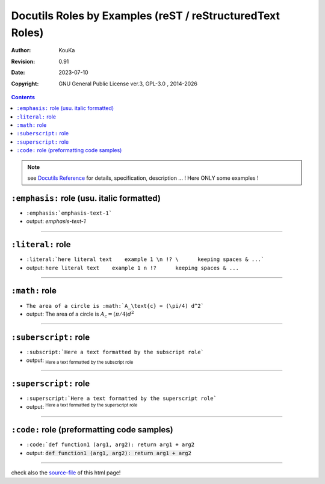 .. |YEAR1| date::  %Y

============================================================
Docutils Roles by Examples (reST / reStructuredText Roles)
============================================================

:Author: KouKa
:Revision: 0.91
:Date: 2023-07-10
:Copyright: GNU General Public License ver.3, GPL-3.0 , 2014-|YEAR1|

.. contents::

.. note:: see `Docutils Reference <https://docutils.sourceforge.io/docs/ref/rst/roles.html>`_ for details, specification, description ... ! Here ONLY some examples !

``:emphasis:`` role (usu. italic formatted)
------------------------------------------------------------

- ``:emphasis:`emphasis-text-1```

- output:   :emphasis:`emphasis-text-1`

........................................................................


``:literal:`` role
------------------------------------------------------------

- ``:literal:`here literal text    example 1 \n !? \      keeping spaces & ...```

- output:   :literal:`here literal text    example 1 \n !? \      keeping spaces & ...`

........................................................................


``:math:`` role
------------------------------------------------------------

- ``The area of a circle is :math:`A_\text{c} = (\pi/4) d^2```

- output:   The area of a circle is :math:`A_\text{c} = (\pi/4) d^2`

........................................................................


``:suberscript:`` role
------------------------------------------------------------

- ``:subscript:`Here a text formatted by the subscript role```

- output:   :subscript:`Here a text formatted by the subscript role`

........................................................................


``:superscript:`` role
------------------------------------------------------------

- ``:superscript:`Here a text formatted by the superscript role```

- output:   :superscript:`Here a text formatted by the superscript role`

........................................................................


``:code:`` role (preformatting code samples)
------------------------------------------------------------

- ``:code:`def function1 (arg1, arg2): return arg1 + arg2``

- output:   :code:`def function1 (arg1, arg2): return arg1 + arg2`

........................................................................

check also the `source-file <roles1.rst>`_ of this html page!



